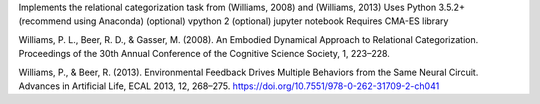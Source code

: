 Implements the relational categorization task from (Williams, 2008) and (Williams, 2013)
Uses Python 3.5.2+ (recommend using Anaconda)
(optional) vpython 2
(optional) jupyter notebook
Requires CMA-ES library

Williams, P. L., Beer, R. D., & Gasser, M. (2008). An Embodied Dynamical Approach to Relational Categorization. Proceedings of the 30th Annual Conference of the Cognitive Science Society, 1, 223–228.

Williams, P., & Beer, R. (2013). Environmental Feedback Drives Multiple Behaviors from the Same Neural Circuit. Advances in Artificial Life, ECAL 2013, 12, 268–275. https://doi.org/10.7551/978-0-262-31709-2-ch041